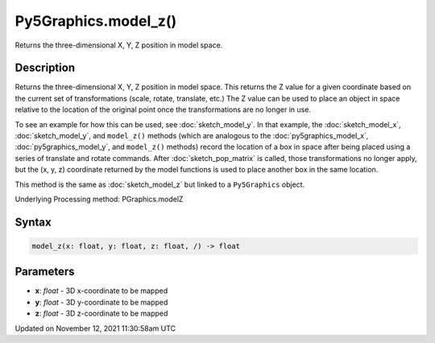 Py5Graphics.model_z()
=====================

Returns the three-dimensional X, Y, Z position in model space.

Description
-----------

Returns the three-dimensional X, Y, Z position in model space. This returns the Z value for a given coordinate based on the current set of transformations (scale, rotate, translate, etc.) The Z value can be used to place an object in space relative to the location of the original point once the transformations are no longer in use.

To see an example for how this can be used, see :doc:`sketch_model_y`. In that example, the :doc:`sketch_model_x`, :doc:`sketch_model_y`, and ``model_z()`` methods (which are analogous to the :doc:`py5graphics_model_x`, :doc:`py5graphics_model_y`, and ``model_z()`` methods) record the location of a box in space after being placed using a series of translate and rotate commands. After :doc:`sketch_pop_matrix` is called, those transformations no longer apply, but the (x, y, z) coordinate returned by the model functions is used to place another box in the same location.

This method is the same as :doc:`sketch_model_z` but linked to a ``Py5Graphics`` object.

Underlying Processing method: PGraphics.modelZ

Syntax
------

.. code:: python

    model_z(x: float, y: float, z: float, /) -> float

Parameters
----------

* **x**: `float` - 3D x-coordinate to be mapped
* **y**: `float` - 3D y-coordinate to be mapped
* **z**: `float` - 3D z-coordinate to be mapped


Updated on November 12, 2021 11:30:58am UTC

